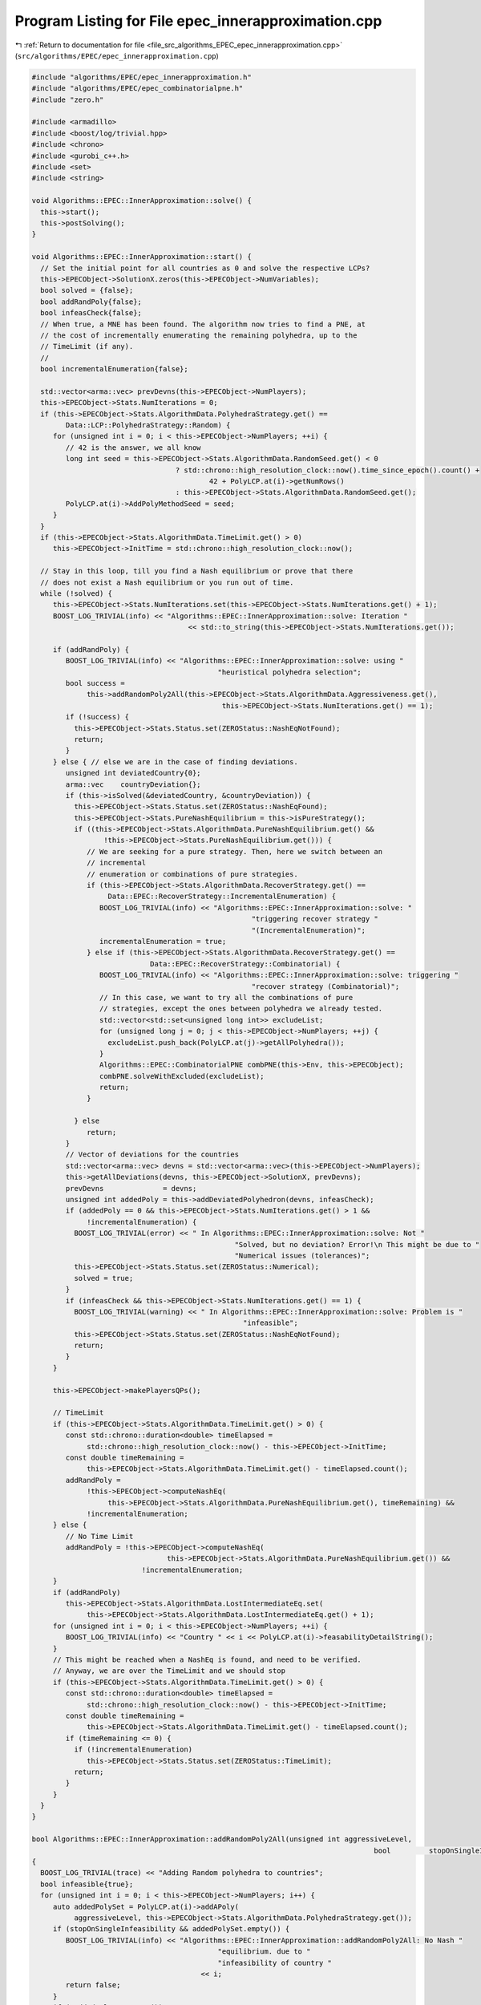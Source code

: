 
.. _program_listing_file_src_algorithms_EPEC_epec_innerapproximation.cpp:

Program Listing for File epec_innerapproximation.cpp
====================================================

|exhale_lsh| :ref:`Return to documentation for file <file_src_algorithms_EPEC_epec_innerapproximation.cpp>` (``src/algorithms/EPEC/epec_innerapproximation.cpp``)

.. |exhale_lsh| unicode:: U+021B0 .. UPWARDS ARROW WITH TIP LEFTWARDS

.. code-block:: cpp

   #include "algorithms/EPEC/epec_innerapproximation.h"
   #include "algorithms/EPEC/epec_combinatorialpne.h"
   #include "zero.h"
   
   #include <armadillo>
   #include <boost/log/trivial.hpp>
   #include <chrono>
   #include <gurobi_c++.h>
   #include <set>
   #include <string>
   
   void Algorithms::EPEC::InnerApproximation::solve() {
     this->start();
     this->postSolving();
   }
   
   void Algorithms::EPEC::InnerApproximation::start() {
     // Set the initial point for all countries as 0 and solve the respective LCPs?
     this->EPECObject->SolutionX.zeros(this->EPECObject->NumVariables);
     bool solved = {false};
     bool addRandPoly{false};
     bool infeasCheck{false};
     // When true, a MNE has been found. The algorithm now tries to find a PNE, at
     // the cost of incrementally enumerating the remaining polyhedra, up to the
     // TimeLimit (if any).
     //
     bool incrementalEnumeration{false};
   
     std::vector<arma::vec> prevDevns(this->EPECObject->NumPlayers);
     this->EPECObject->Stats.NumIterations = 0;
     if (this->EPECObject->Stats.AlgorithmData.PolyhedraStrategy.get() ==
           Data::LCP::PolyhedraStrategy::Random) {
        for (unsigned int i = 0; i < this->EPECObject->NumPlayers; ++i) {
           // 42 is the answer, we all know
           long int seed = this->EPECObject->Stats.AlgorithmData.RandomSeed.get() < 0
                                     ? std::chrono::high_resolution_clock::now().time_since_epoch().count() +
                                             42 + PolyLCP.at(i)->getNumRows()
                                     : this->EPECObject->Stats.AlgorithmData.RandomSeed.get();
           PolyLCP.at(i)->AddPolyMethodSeed = seed;
        }
     }
     if (this->EPECObject->Stats.AlgorithmData.TimeLimit.get() > 0)
        this->EPECObject->InitTime = std::chrono::high_resolution_clock::now();
   
     // Stay in this loop, till you find a Nash equilibrium or prove that there
     // does not exist a Nash equilibrium or you run out of time.
     while (!solved) {
        this->EPECObject->Stats.NumIterations.set(this->EPECObject->Stats.NumIterations.get() + 1);
        BOOST_LOG_TRIVIAL(info) << "Algorithms::EPEC::InnerApproximation::solve: Iteration "
                                        << std::to_string(this->EPECObject->Stats.NumIterations.get());
   
        if (addRandPoly) {
           BOOST_LOG_TRIVIAL(info) << "Algorithms::EPEC::InnerApproximation::solve: using "
                                               "heuristical polyhedra selection";
           bool success =
                this->addRandomPoly2All(this->EPECObject->Stats.AlgorithmData.Aggressiveness.get(),
                                                this->EPECObject->Stats.NumIterations.get() == 1);
           if (!success) {
             this->EPECObject->Stats.Status.set(ZEROStatus::NashEqNotFound);
             return;
           }
        } else { // else we are in the case of finding deviations.
           unsigned int deviatedCountry{0};
           arma::vec    countryDeviation{};
           if (this->isSolved(&deviatedCountry, &countryDeviation)) {
             this->EPECObject->Stats.Status.set(ZEROStatus::NashEqFound);
             this->EPECObject->Stats.PureNashEquilibrium = this->isPureStrategy();
             if ((this->EPECObject->Stats.AlgorithmData.PureNashEquilibrium.get() &&
                    !this->EPECObject->Stats.PureNashEquilibrium.get())) {
                // We are seeking for a pure strategy. Then, here we switch between an
                // incremental
                // enumeration or combinations of pure strategies.
                if (this->EPECObject->Stats.AlgorithmData.RecoverStrategy.get() ==
                     Data::EPEC::RecoverStrategy::IncrementalEnumeration) {
                   BOOST_LOG_TRIVIAL(info) << "Algorithms::EPEC::InnerApproximation::solve: "
                                                       "triggering recover strategy "
                                                       "(IncrementalEnumeration)";
                   incrementalEnumeration = true;
                } else if (this->EPECObject->Stats.AlgorithmData.RecoverStrategy.get() ==
                               Data::EPEC::RecoverStrategy::Combinatorial) {
                   BOOST_LOG_TRIVIAL(info) << "Algorithms::EPEC::InnerApproximation::solve: triggering "
                                                       "recover strategy (Combinatorial)";
                   // In this case, we want to try all the combinations of pure
                   // strategies, except the ones between polyhedra we already tested.
                   std::vector<std::set<unsigned long int>> excludeList;
                   for (unsigned long j = 0; j < this->EPECObject->NumPlayers; ++j) {
                     excludeList.push_back(PolyLCP.at(j)->getAllPolyhedra());
                   }
                   Algorithms::EPEC::CombinatorialPNE combPNE(this->Env, this->EPECObject);
                   combPNE.solveWithExcluded(excludeList);
                   return;
                }
   
             } else
                return;
           }
           // Vector of deviations for the countries
           std::vector<arma::vec> devns = std::vector<arma::vec>(this->EPECObject->NumPlayers);
           this->getAllDeviations(devns, this->EPECObject->SolutionX, prevDevns);
           prevDevns              = devns;
           unsigned int addedPoly = this->addDeviatedPolyhedron(devns, infeasCheck);
           if (addedPoly == 0 && this->EPECObject->Stats.NumIterations.get() > 1 &&
                !incrementalEnumeration) {
             BOOST_LOG_TRIVIAL(error) << " In Algorithms::EPEC::InnerApproximation::solve: Not "
                                                   "Solved, but no deviation? Error!\n This might be due to "
                                                   "Numerical issues (tolerances)";
             this->EPECObject->Stats.Status.set(ZEROStatus::Numerical);
             solved = true;
           }
           if (infeasCheck && this->EPECObject->Stats.NumIterations.get() == 1) {
             BOOST_LOG_TRIVIAL(warning) << " In Algorithms::EPEC::InnerApproximation::solve: Problem is "
                                                     "infeasible";
             this->EPECObject->Stats.Status.set(ZEROStatus::NashEqNotFound);
             return;
           }
        }
   
        this->EPECObject->makePlayersQPs();
   
        // TimeLimit
        if (this->EPECObject->Stats.AlgorithmData.TimeLimit.get() > 0) {
           const std::chrono::duration<double> timeElapsed =
                std::chrono::high_resolution_clock::now() - this->EPECObject->InitTime;
           const double timeRemaining =
                this->EPECObject->Stats.AlgorithmData.TimeLimit.get() - timeElapsed.count();
           addRandPoly =
                !this->EPECObject->computeNashEq(
                     this->EPECObject->Stats.AlgorithmData.PureNashEquilibrium.get(), timeRemaining) &&
                !incrementalEnumeration;
        } else {
           // No Time Limit
           addRandPoly = !this->EPECObject->computeNashEq(
                                   this->EPECObject->Stats.AlgorithmData.PureNashEquilibrium.get()) &&
                             !incrementalEnumeration;
        }
        if (addRandPoly)
           this->EPECObject->Stats.AlgorithmData.LostIntermediateEq.set(
                this->EPECObject->Stats.AlgorithmData.LostIntermediateEq.get() + 1);
        for (unsigned int i = 0; i < this->EPECObject->NumPlayers; ++i) {
           BOOST_LOG_TRIVIAL(info) << "Country " << i << PolyLCP.at(i)->feasabilityDetailString();
        }
        // This might be reached when a NashEq is found, and need to be verified.
        // Anyway, we are over the TimeLimit and we should stop
        if (this->EPECObject->Stats.AlgorithmData.TimeLimit.get() > 0) {
           const std::chrono::duration<double> timeElapsed =
                std::chrono::high_resolution_clock::now() - this->EPECObject->InitTime;
           const double timeRemaining =
                this->EPECObject->Stats.AlgorithmData.TimeLimit.get() - timeElapsed.count();
           if (timeRemaining <= 0) {
             if (!incrementalEnumeration)
                this->EPECObject->Stats.Status.set(ZEROStatus::TimeLimit);
             return;
           }
        }
     }
   }
   
   bool Algorithms::EPEC::InnerApproximation::addRandomPoly2All(unsigned int aggressiveLevel,
                                                                                    bool         stopOnSingleInfeasibility)
   {
     BOOST_LOG_TRIVIAL(trace) << "Adding Random polyhedra to countries";
     bool infeasible{true};
     for (unsigned int i = 0; i < this->EPECObject->NumPlayers; i++) {
        auto addedPolySet = PolyLCP.at(i)->addAPoly(
             aggressiveLevel, this->EPECObject->Stats.AlgorithmData.PolyhedraStrategy.get());
        if (stopOnSingleInfeasibility && addedPolySet.empty()) {
           BOOST_LOG_TRIVIAL(info) << "Algorithms::EPEC::InnerApproximation::addRandomPoly2All: No Nash "
                                               "equilibrium. due to "
                                               "infeasibility of country "
                                           << i;
           return false;
        }
        if (!addedPolySet.empty())
           infeasible = false;
     }
     return !infeasible;
   }
   
   bool Algorithms::EPEC::InnerApproximation::getAllDeviations(
        std::vector<arma::vec> &      deviations, 
        const arma::vec &             guessSol,   
        const std::vector<arma::vec> &prevDev //<[in] The previous vector of deviations, if any exist.
        ) const
   {
     deviations = std::vector<arma::vec>(this->EPECObject->NumPlayers);
   
     for (unsigned int i = 0; i < this->EPECObject->NumPlayers; ++i) { // For each country
        // If we cannot compute a deviation, it means model is infeasible!
        if (this->EPECObject->respondSol(deviations.at(i), i, guessSol, prevDev.at(i)) == GRB_INFINITY)
           return false;
        // cout << "Game::EPEC::getAllDeviations: deviations(i): "
        // <<deviations.at(i);
     }
     return true;
   }
   
   unsigned int Algorithms::EPEC::InnerApproximation::addDeviatedPolyhedron(
        const std::vector<arma::vec> &deviations, 
        bool &infeasCheck 
        ) const {
     infeasCheck        = false;
     unsigned int added = 0;
     for (unsigned int i = 0; i < this->EPECObject->NumPlayers; ++i) { // For each country
        bool ret = false;
        if (!deviations.at(i).empty())
           PolyLCP.at(i)->addPolyFromX(deviations.at(i), ret);
        if (ret) {
           BOOST_LOG_TRIVIAL(trace) << "Algorithms::EPEC::InnerApproximation::"
                                                "addDeviatedPolyhedron: added "
                                                "polyhedron for player "
                                            << i;
           ++added;
        } else {
           infeasCheck = true;
           BOOST_LOG_TRIVIAL(trace) << "Algorithms::EPEC::InnerApproximation::addDeviatedPolyhedron: NO "
                                                "polyhedron added for player "
                                            << i;
        }
     }
     return added;
   }

